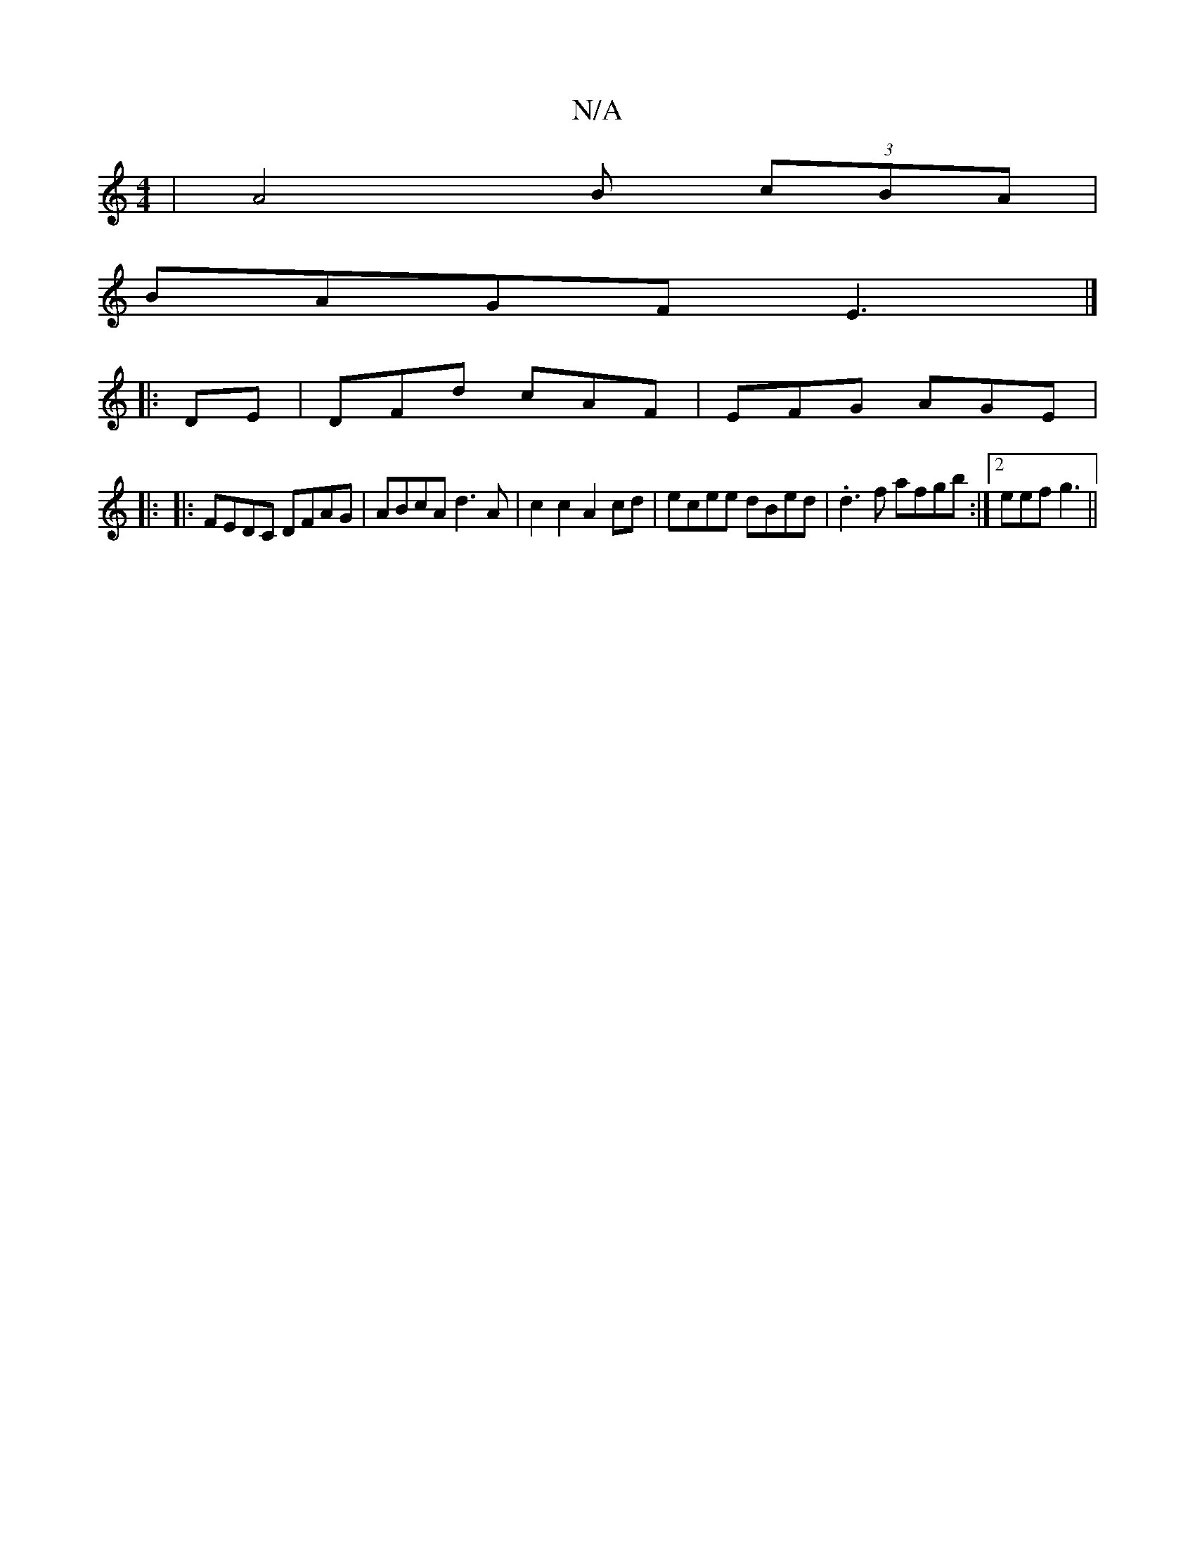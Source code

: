 X:1
T:N/A
M:4/4
R:N/A
K:Cmajor
|A4 B (3cBA|
BAGF E3 |]
|:DE | DFd cAF | EFG AGE | 
|: |:FEDC DFAG|ABcA d3A|c2c2 A2cd|ecee dBed|.d3f afgb:|2 eef g3 ||

f3 a2 e:|2 EDB, A,EF|EFF DEF|BE/F/d/2B/A/G|E2 DE|D2 AB dB|e3a d2|e2c2d2|e2 eB|Bd